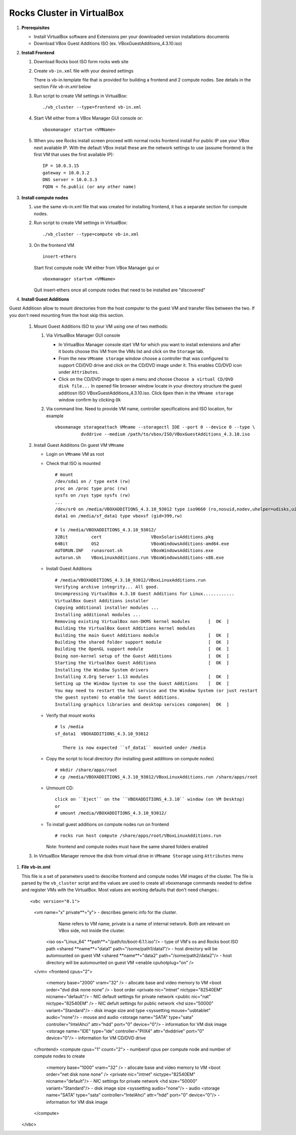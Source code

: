 .. highlight:: rest

Rocks Cluster in VirtualBox
-----------------------------

#. **Prerequisites**

   + Install VirtualBox software and Extensions per
     your downloaded version installations documents
   + Download VBox Guest Additions ISO (ex. VBoxGuestAdditions_4.3.10.iso)

#. **Install Frontend**

   #. Download Rocks boot ISO form rocks web site

   #. Create ``vb-in.xml`` file with your desired settings

      There is vb-in.template file that is provided for building a frontend and 2 compute nodes.
      See details in the section `File vb-in.xml` below

   #. Run script to create VM settings in VirtualBox::

         ./vb_cluster --type=frontend vb-in.xml 
      
   #. Start VM either from a VBox Manager GUI console or::

         vboxmanager startvm <VMName>
    
   #. When you see Rocks install screen proceed with normal rocks frontend install
      For public IP use your VBox next available IP. With the default VBox install
      these are the network settings to use (assume frontend is the  first VM that uses the first
      available IP)::
   
         IP = 10.0.3.15  
         gateway = 10.0.3.2  
         DNS server = 10.0.3.3  
         FQDN = fe.public (or any other name)
 
#. **Install compute nodes**

   #. use the same vb-in.xml file that was created for installing frontend, it has a separate section
      for compute nodes.
   
   #. Run script to create VM settings in VirtualBox::

         ./vb_cluster --type=compute vb-in.xml 
      
   #. On the frontend VM ::

         insert-ethers
   
      Start first compute node VM either from VBox Manager gui or ::  

         vboxmanager startvm <VMName>

      Quit insert-ethers once all compute nodes that need to be installed are "discovered"
   
   
#. **Install Guest Additions**

Guest Additiosn allow to mount directories from the host computer to the guest VM and transfer files
between the two. If you don't need mounting from the host skip this section.

   #. Mount Guest Additions ISO to your VM using one of two methods:

      #. Via VirtualBox Manager GUI console
   
         + In VirtualBox Manager console start VM for which you want to install extensions
           and after it boots choose  this VM from the VMs list  and
           click on the ``Storage`` tab. 
         + From the new ``VMname storage`` window choose a controller
           that was configured to support CD/DVD drive and click on the CD/DVD image
           under it. This enables CD/DVD icon under ``Attributes``.
         + Click on the CD/DVD  image to open a menu and choose ``Choose a virtual CD/DVD disk file...``
           In opened file browser window locate in your directory
           structure the  guest additiosn ISO VBoxGuestAdditions_4.3.10.iso.  Click ``Open``
           then in the ``VMname storage`` window confirm by clicking ``Ok``
   
      #. Via command line. Need to provide VM name, controller specifications
         and ISO location, for example ::
   
          vboxmanage storageattach VMname --storagectl IDE --port 0 --device 0 --type \
                    dvddrive --medium /path/to/vbox/ISO/VBoxGuestAdditions_4.3.10.iso

   #. Install Guest Addiitons On guest VM ``VMname``

      + Login on ``VMname`` VM as root 
      + Check that ISO is mounted ::  

         # mount  
         /dev/sda1 on / type ext4 (rw)  
         proc on /proc type proc (rw)  
         sysfs on /sys type sysfs (rw)  
         ...
         /dev/sr0 on /media/VBOXADDITIONS_4.3.10_93012 type iso9660 (ro,nosuid,nodev,uhelper=udisks,uid=0,gid=0,iocharset=utf8,mode=0400,dmode=0500)  
         data1 on /media/sf_data1 type vboxsf (gid=399,rw)  
             
         # ls /media/VBOXADDITIONS_4.3.10_93012/  
         32Bit         cert                   VBoxSolarisAdditions.pkg  
         64Bit         OS2                    VBoxWindowsAdditions-amd64.exe  
         AUTORUN.INF   runasroot.sh           VBoxWindowsAdditions.exe  
         autorun.sh    VBoxLinuxAdditions.run VBoxWindowsAdditions-x86.exe  
   
      + Install Guest Additions ::
   
         # /media/VBOXADDITIONS_4.3.10_93012/VBoxLinuxAdditions.run   
         Verifying archive integrity... All good.  
         Uncompressing VirtualBox 4.3.10 Guest Additions for Linux............  
         VirtualBox Guest Additions installer  
         Copying additional installer modules ...  
         Installing additional modules ...  
         Removing existing VirtualBox non-DKMS kernel modules       [  OK  ]  
         Building the VirtualBox Guest Additions kernel modules  
         Building the main Guest Additions module                   [  OK  ]  
         Building the shared folder support module                  [  OK  ]  
         Building the OpenGL support module                         [  OK  ]  
         Doing non-kernel setup of the Guest Additions              [  OK  ]  
         Starting the VirtualBox Guest Additions                    [  OK  ]  
         Installing the Window System drivers  
         Installing X.Org Server 1.13 modules                       [  OK  ]  
         Setting up the Window System to use the Guest Additions    [  OK  ]  
         You may need to restart the hal service and the Window System (or just restart  
         the guest system) to enable the Guest Additions.  
         Installing graphics libraries and desktop services componen[  OK  ]  
   
      + Verify that mount works  ::
   
         # ls /media  
         sf_data1  VBOXADDITIONS_4.3.10_93012  
   
	    There is now expected ``sf_data1`` mounted under /media

      + Copy the script to local directory (for installing guest additions on compute nodes) ::

         # mkdir /share/apps/root   
         # cp /media/VBOXADDITIONS_4.3.10_93012/VBoxLinuxAdditions.run /share/apps/root  
   
      + Unmount CD::
   
	     click on ``Eject`` on the ``VBOXADDITIONS_4.3.10`` window (on VM Desktop) 
	     or  
	     # umount /media/VBOXADDITIONS_4.3.10_93012/  
   
      + To install guest additions on compute nodes run on frontend ::
   
         # rocks run host compute /share/apps/root/VBoxLinuxAdditions.run  
   
        Note: frontend and compute nodes must have the same shared folders enabled 
   
   #. In VirtualBox Manager remove the disk from virtual drive in ``VMname Storage`` using 
      ``Attributes`` menu
	
#. **File vb-in.xml**

   This file is a set of parameters used  to describe frontend and compute nodes
   VM images of the cluster. The file is parsed by the ``vb_cluster`` script and the values
   are used to create all vboxmanage commands needed to define and register VMs
   with the VirtualBox. Most values are working defaults that don't need changes.::

   <vbc version="0.1">  
      <vm name="x" private**="y"> - describes generic info for the cluster.
               Name refers to VM name, private is a name of internal network. 
               Both are relevant on VBox side, not inside the cluster.
         <iso os="Linux_64" **path**="/path/to/boot-6.1.1.iso"/>  - type of VM's os and Rocks boot ISO path
         <shared **name**="data1" path="/some/path1/data1"/> - host directory will be automounted on guest VM
         <shared **name**="data2" path="/some/path2/data2"/> - host directory will be automounted on guest VM
         <enable cpuhotplug="on" />
      </vm>
      <frontend cpus="2">
         <memory base="2000" vram="32" /> - allocate base and video memory to VM
         <boot order="dvd disk none none" /> - boot order 
         <private nic="intnet" nictype="82540EM" nicname="default"/> - NIC default settings for private network 
         <public nic="nat" nictype="82540EM" /> - NIC defult settings for public network
         <hd  size="50000" variant="Standard"/> - disk image size and type
         <syssetting mouse="usbtablet" audio="none"/> - mouse and audio
         <storage name="SATA" type="sata" controller="IntelAhci" attr="hdd" port="0" device="0"/> - information for VM disk image
         <storage name="IDE" type="ide" controller="PIIX4" attr="dvddrive" port="0" device="0"/> - information for VM CD/DVD drive
      </frontend>
      <compute cpus="1" count="2"> - numberof cpus per compute node and number of compute nodes to create
         <memory base="1000" vram="32" /> - allocate base and video memory to VM
         <boot order="net disk none none" />
         <private nic="intnet" nictype="82540EM" nicname="default"/> - NIC settings for private network
         <hd  size="50000" variant="Standard"/> - disk image size
         <syssetting audio="none"/> - audio 
         <storage name="SATA" type="sata" controller="IntelAhci" attr="hdd" port="0" device="0"/> - information for VM disk image
      </compute>
   </vbc>
